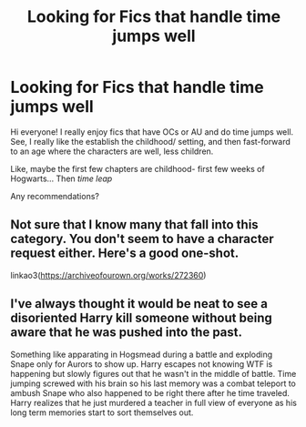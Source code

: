 #+TITLE: Looking for Fics that handle time jumps well

* Looking for Fics that handle time jumps well
:PROPERTIES:
:Author: Mugglepasser
:Score: 14
:DateUnix: 1534992191.0
:DateShort: 2018-Aug-23
:FlairText: Request
:END:
Hi everyone! I really enjoy fics that have OCs or AU and do time jumps well. See, I really like the establish the childhood/ setting, and then fast-forward to an age where the characters are well, less children.

Like, maybe the first few chapters are childhood- first few weeks of Hogwarts... Then /time leap/

Any recommendations?


** Not sure that I know many that fall into this category. You don't seem to have a character request either. Here's a good one-shot.

linkao3([[https://archiveofourown.org/works/272360]])
:PROPERTIES:
:Author: Jora_Dyn
:Score: 1
:DateUnix: 1535033076.0
:DateShort: 2018-Aug-23
:END:


** I've always thought it would be neat to see a disoriented Harry kill someone without being aware that he was pushed into the past.

Something like apparating in Hogsmead during a battle and exploding Snape only for Aurors to show up. Harry escapes not knowing WTF is happening but slowly figures out that he wasn't in the middle of battle. Time jumping screwed with his brain so his last memory was a combat teleport to ambush Snape who also happened to be right there after he time traveled. Harry realizes that he just murdered a teacher in full view of everyone as his long term memories start to sort themselves out.
:PROPERTIES:
:Author: ForumWarrior
:Score: 1
:DateUnix: 1535057966.0
:DateShort: 2018-Aug-24
:END:
